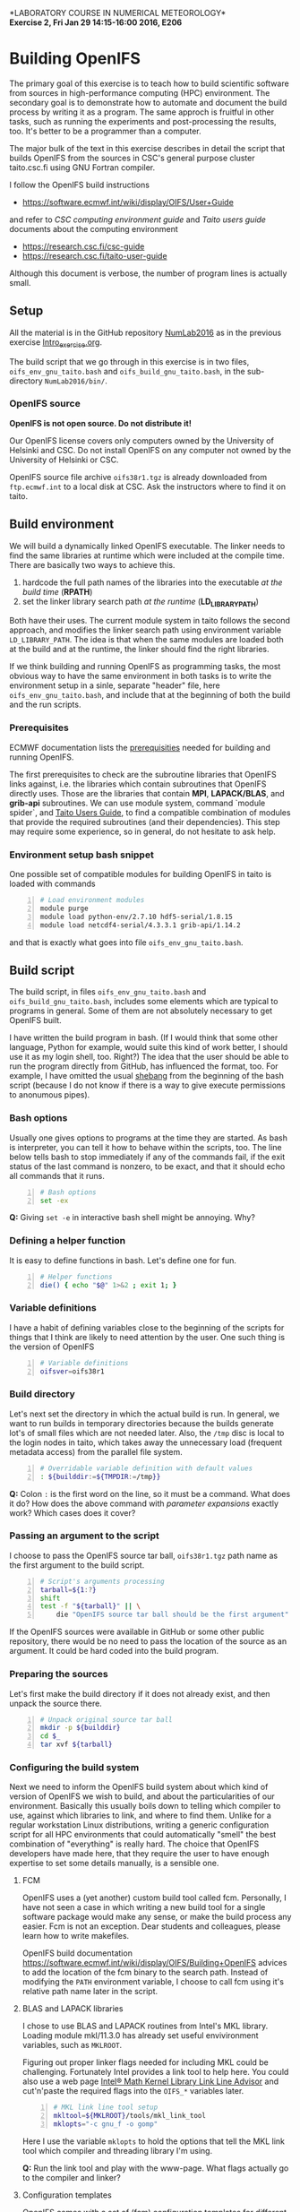 #+OPTIONS: toc:nil
#+LATEX_CLASS_OPTIONS: [12pt, a4paper]
#+LATEX_HEADER: \input{exercise_header.tex}

*LABORATORY COURSE IN NUMERICAL METEOROLOGY*\\
*Exercise 2, Fri Jan 29 14:15-16:00 2016, E206*

* Building OpenIFS

The primary goal of this exercise is to teach how to build scientific
software from sources in high-performance computing (HPC)
environment. The secondary goal is to demonstrate how to automate and
document the build process by writing it as a program. The same
approch is fruitful in other tasks, such as running the experiments
and post-processing the results, too. It's better to be a programmer
than a computer.

The major bulk of the text in this exercise describes in detail the
script that builds OpenIFS from the sources in CSC's general purpose
cluster taito.csc.fi using GNU Fortran compiler.

I follow the OpenIFS build instructions

- [[https://software.ecmwf.int/wiki/display/OIFS/User+Guide]]

and refer to /CSC computing environment guide/ and /Taito users guide/
documents about the computing environment

- [[https://research.csc.fi/csc-guide]]
- [[https://research.csc.fi/taito-user-guide]]

Although this document is verbose, the number of program lines is
actually small.

** Setup

All the material is in the GitHub repository [[https://github.com/jlento/NumLab2016][NumLab2016]] as in the
previous exercise [[https://github.com/jlento/NumLab2016/blob/master/src/Intro_exercise.org][Intro_exercise.org]].

The build script that we go through in this exercise is in two files,
~oifs_env_gnu_taito.bash~ and ~oifs_build_gnu_taito.bash~, in the
sub-directory ~NumLab2016/bin/~.

*** OpenIFS source

*OpenIFS is not open source. Do not distribute it!*

Our OpenIFS license covers only computers owned by the University of
Helsinki and CSC. Do not install OpenIFS on any computer not owned by
the University of Helsinki or CSC.

OpenIFS source file archive ~oifs38r1.tgz~ is already
downloaded from ~ftp.ecmwf.int~ to a local disk at CSC. Ask the
instructors where to find it on taito.

** Build environment

We will build a dynamically linked OpenIFS executable. The linker
needs to find the same libraries at runtime which were included at
the compile time. There are basically two ways to achieve this.

1. hardcode the full path names of the libraries into the executable
   /at the build time/ (*RPATH*)
2. set the linker library search path /at the runtime/ (*LD_LIBRARY_PATH*)

Both have their uses. The current module system in taito follows the
second approach, and modifies the linker search path using environment
variable ~LD_LIBRARY_PATH~. The idea is that when the same modules are
loaded both at the build and at the runtime, the linker should find
the right libraries.

If we think building and running OpenIFS as programming tasks, the
most obvious way to have the same environment in both tasks is to
write the environment setup in a sinle, separate "header" file, here
~oifs_env_gnu_taito.bash~, and include that at the beginning of both
the build and the run scripts.

*** Prerequisites

ECMWF documentation lists the [[https://software.ecmwf.int/wiki/display/OIFS/Prerequisites][prerequisities]] needed for building and
running OpenIFS.

The first prerequisites to check are the subroutine libraries that
OpenIFS links against, i.e. the libraries which contain subroutines
that OpenIFS directly uses. Those are the libraries that contain
*MPI*, *LAPACK/BLAS*, and *grib-api* subroutines. We can use module
system, command `module spider`, and [[https://research.csc.fi/taito-user-guide][Taito Users Guide]], to find a
compatible combination of modules that provide the required
subroutines (and their dependencies). This step may require some
experience, so in general, do not hesitate to ask help.

*** Environment setup bash snippet

One possible set of compatible modules for building
OpenIFS in taito is loaded with commands

#+BEGIN_SRC bash -n :tangle ../bin/oifs_env_gnu_taito.bash
# Load environment modules
module purge
module load python-env/2.7.10 hdf5-serial/1.8.15
module load netcdf4-serial/4.3.3.1 grib-api/1.14.2
#+END_SRC

and that is exactly what goes into file
~oifs_env_gnu_taito.bash~.

** Build script

The build script, in files ~oifs_env_gnu_taito.bash~ and
~oifs_build_gnu_taito.bash~, includes some elements which are typical
to programs in general. Some of them are not absolutely necessary to
get OpenIFS built.

I have written the build program in bash. (If I would think that some
other language, Python for example, would suite this kind of work
better, I should use it as my login shell, too. Right?)  The idea that
the user should be able to run the program directly from GitHub, has
influenced the format, too. For example, I have omitted the usual
[[https://en.wikipedia.org/wiki/Shebang_(Unix)][shebang]] from the beginning of the bash script (because I do not know
if there is a way to give execute permissions to anonumous pipes).

*** Bash options

Usually one gives options to programs at the time they are started.
As bash is interpreter, you can tell it how to behave within the
scripts, too. The line below tells bash to stop immediately if any of
the commands fail, if the exit status of the last command is nonzero,
to be exact, and that it should echo all commands that it runs.

#+BEGIN_SRC bash -n :tangle ../bin/oifs_build_gnu_taito.bash
# Bash options
set -ex
#+END_SRC

*Q:* Giving ~set -e~ in interactive bash shell might be annoying. Why?

*** Defining a helper function

It is easy to define functions in bash. Let's define one for fun.

#+BEGIN_SRC bash +n :tangle ../bin/oifs_build_gnu_taito.bash
# Helper functions
die() { echo "$@" 1>&2 ; exit 1; }
#+END_SRC

*** Variable definitions

I have a habit of defining variables close to the beginning of the
scripts for things that I think are likely to need attention by the
user. One such thing is the version of OpenIFS

#+BEGIN_SRC bash +n :tangle ../bin/oifs_build_gnu_taito.bash
# Variable definitions
oifsver=oifs38r1
#+END_SRC

*** Build directory

Let's next set the directory in which the actual build is run. In
general, we want to run builds in temporary directories because the
builds generate lot's of small files which are not needed later. Also,
the ~/tmp~ disc is local to the login nodes in taito, which takes away
the unnecessary load (frequent metadata access) from the parallel file
system.

#+BEGIN_SRC bash +n :tangle ../bin/oifs_build_gnu_taito.bash
# Overridable variable definition with default values
: ${builddir:=${TMPDIR:=/tmp}}
#+END_SRC

*Q:* Colon ~:~ is the first word on the line, so it must be a
command. What does it do? How does the above command with /parameter
expansions/ exactly work?  Which cases does it cover?

*** Passing an argument to the script

I choose to pass the OpenIFS source tar ball, ~oifs38r1.tgz~ path name
as the first argument to the build script.

#+BEGIN_SRC bash +n :tangle ../bin/oifs_build_gnu_taito.bash
# Script's arguments processing
tarball=${1:?}
shift
test -f "${tarball}" || \
    die "OpenIFS source tar ball should be the first argument"
#+END_SRC

If the OpenIFS sources were available in GitHub or some other public
repository, there would be no need to pass the location of the source
as an argument. It could be hard coded into the build program.

*** Preparing the sources

Let's first make the build directory if it does not already exist, and
then unpack the source there.

#+BEGIN_SRC bash +n :tangle ../bin/oifs_build_gnu_taito.bash
# Unpack original source tar ball
mkdir -p ${builddir}
cd $_
tar xvf ${tarball}
#+END_SRC

*** Configuring the build system

Next we need to inform the OpenIFS build system about which kind of
version of OpenIFS we wish to build, and about the particularities of
our environment. Basically this usually boils down to telling which
compiler to use, against which libraries to link, and where to find
them. Unlike for a regular workstation Linux distributions, writing a
generic configuration script for all HPC environments that could
automatically "smell" the best combination of "everything" is really
hard. The choice that OpenIFS developers have made here, that they
require the user to have enough expertise to set some details
manually, is a sensible one.

**** FCM

OpenIFS uses a (yet another) custom build tool called fcm. Personally,
I have not seen a case in which writing a new build tool for a single
software package would make any sense, or make the build process any
easier. Fcm is not an exception. Dear students and colleagues, please
learn how to write makefiles.

OpenIFS build documentation
[[https://software.ecmwf.int/wiki/display/OIFS/Building+OpenIFS]] advices
to add the location of the fcm binary to the search path. Instead
of modifying the ~PATH~ environment variable, I choose to call fcm
using it's relative path name later in the script.

**** BLAS and LAPACK libraries

I chose to use BLAS and LAPACK routines from Intel's MKL
library. Loading module mkl/11.3.0 has already set useful
envivironment variables, such as ~MKLROOT~.

Figuring out proper linker flags needed for including MKL could be
challenging. Fortunately Intel provides a link tool to help here. You
could also use a web page [[https://software.intel.com/en-us/articles/intel-mkl-link-line-advisor][Intel® Math Kernel Library Link Line Advisor]]
and cut'n'paste the required flags into the ~OIFS_*~ variables later.

#+BEGIN_SRC bash +n :tangle ../bin/oifs_build_gnu_taito.bash
# MKL link line tool setup
mkltool=${MKLROOT}/tools/mkl_link_tool
mklopts="-c gnu_f -o gomp"
#+END_SRC

Here I use the variable ~mklopts~ to hold the options that tell the MKL
link tool which compiler and threading library I'm using.

*Q:* Run the link tool and play with the www-page. What
flags actually go to the compiler and linker?

**** Configuration templates

OpenIFS comes with a set of (fcm) configuration templates for
different compilers and optimization levels and what not. We can
choose either to modify a template or to use the template as it is,
and just override some variables using environment variables. Since we
are writing this already as program in a file, I choose the latter
approach.

The default values of the compiler (gnu) and optimization level
(noopt), in variables ~OIFS_COMP~ and ~OIFS_BUILD~, can be read from
the top level configuration file \\
~oifs38r1/make/oifs.cfg~. Gnu is the default compiler suite, so we
need to change only the optimization type.

#+BEGIN_SRC bash +n :tangle ../bin/oifs_build_gnu_taito.bash
# OpenIFS build type
OIFS_BUILD="opt"
#+END_SRC

Let us also override the default install root

#+BEGIN_SRC bash +n :tangle ../bin/oifs_build_gnu_taito.bash
# OpenIFS install root
OIFS_DEST_DIR="${USERAPPL}/oifs/gnu-${OIFS_BUILD}"
#+END_SRC

**** Compile options

Compile flags influence the type of the compiled object files. Here we
instruct the compiler to generate reasonably optimized code that is
suitable for regular production runs, and where to find the include
files for MKL.

#+BEGIN_SRC bash +n :tangle ../bin/oifs_build_gnu_taito.bash
# Compile options
OIFS_FFLAGS="-O2 -fconvert=big-endian -fopenmp
             $(${mkltool} -opts ${mklopts} 2>/dev/null)"
#+END_SRC

As a detail, notice how bash parses the line change when the
double-quote is open, and how the MKL link tool command is used inside
the expansion.

*Q:* What is ~2>/dev/null~ doing at the end of ~${mkltool}~
command, and why it is there?

**** Link options

Do not be fooled by the fact that the linker is often called with the
same name as the compiler. Link step, where different object files are
linked together to produce an executable, is a separate task from the
compile step, in which the plain-text source files are compiled into
the binary object files.

Often build systems include the compile options here too by
default. Most of the time they do no harm, and often include some
options that also the linker needs to be avare of, such as enabling
the OpenMP parallelization. Fcm does not seem to include compile
options automatically into the link options, so I'll add OpenMP option
explicitly here.

#+BEGIN_SRC bash +n :tangle ../bin/oifs_build_gnu_taito.bash
# Generic link options
OIFS_LFLAGS="-fopenmp"
#+END_SRC

The options needed for linking the MKL and the grib-api libraries
could in principle have gone to the previous definition, too. However,
default configure template sets unsuitable values (certain to fail)
for the varibles below, which would need to be nullified explicitly
anyway, so I will just set them explicitly.

#+BEGIN_SRC bash +n :tangle ../bin/oifs_build_gnu_taito.bash
# BLAS and LAPACK link options and grib-api root directory
OIFS_LAPACK_LIB="$(2>/dev/null ${mkltool} -libs ${mklopts})"
OIFS_GRIB_API_DIR="$GRIB_API_DIR"
#+END_SRC

Unlike for the ~OIFS_LAPACK_LIB~ variable, the value of the variable
~OIFS_GRIB_API_DIR~ does not go into the link line in verbatim, but is
used by the build system to generate suitable link options.

*Q:* We can instruct the linker to hard code the paths to the shared
     libraries into the executable. That would make the executable
     independent of the value of the ~LD_LIBRARY_PATH~ variable at
     runtime. What options would we need here?

**** Exported variables

Only exported variables are visible (in scope) for sub-shells. The
next line exports all variables that OpenIFS build system uses,
i.e. the variable names which begin with ~OIFS_~:

#+BEGIN_SRC bash +n :tangle ../bin/oifs_build_gnu_taito.bash
# Export all variables OIFS_*
export $(compgen -A variable OIFS_)
#+END_SRC

*** Build

Now that everything is in place and properly configured, the build is
easy. Fcm build tool takes some arguments in addition to the top
level configuration file ~oifs.cfg~:

#+BEGIN_SRC bash +n :tangle ../bin/oifs_build_gnu_taito.bash
# Run the build
cd ${builddir}/${oifsver}/make
../fcm/bin/fcm make -v --new -j4 -f oifs_conv.cfg
#+END_SRC

*Q:* What do the fcm options do?

** Running the build script

Congratulations! Now all that remains to do is to run our build
script. If you cloned the GitHub repository to local disc in taito in
directory ~\~/github/NumLab2016~, and the path name of OpenIFS source
tar ball is ~${USERAPPL}/oifs/src/oifs38r1v.tgz~, you can run the
script with

#+BEGIN_SRC bash
scriptdir=~/github/NumLab2016/bin
tarball=${USERAPPL}/oifs/src/oifs38r1.tgz
bash <(cat ${scriptdir}/oifs_{env,build}_gnu_taito.bash) ${tarball}
#+END_SRC

Or, you can run it directly from GitHub!

#+BEGIN_SRC bash
url=https://raw.githubusercontent.com/jlento/NumLab2016/master/bin
tarball=${USERAPPL}/oifs/src/oifs38r1.tgz
bash <(curl -s ${url}/oifs_{env,build}_gnu_taito.bash) ${tarball}
#+END_SRC

In fact, the above two lines is all that is needed to build OpenIFS on
taito, now.

** And the exercise?

The basic exercise is to repeat the build using Intel compiler. At the
simplest, it can be just concatenating the two build script files
together and editing and testing the script on taito until it works.

There are many ways that you can make the exercise more
interesting. For example, you can open a GitHub accout, fork my
NumLab2016 repository, develop the new build script properly, and when
done, make a pull request to my original repository about the new
build Intel script or other improvements. And/or, hardcode the paths
to the shared libraries to the executable. And/or, if you have an
account in sisu.csc.fi, you can build OpenIFS there, using GNU,
Intel or Cray compilers, and maybe link the BLAS and LAPACK routines
from Cray's LibSci math library instead of from Intel's MKL. In sisu
you can use the static linking scheme which is the default in Cray's
environment.
